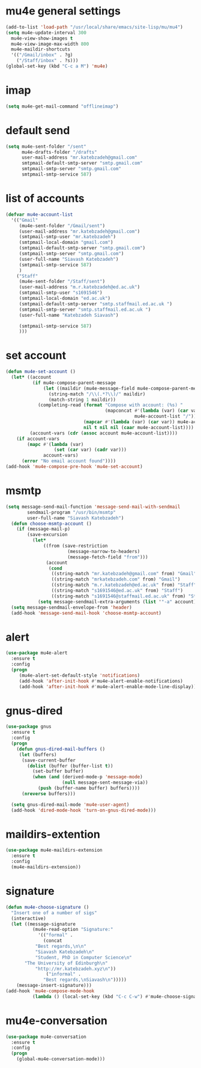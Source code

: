 * mu4e general settings
#+BEGIN_SRC emacs-lisp
  (add-to-list 'load-path "/usr/local/share/emacs/site-lisp/mu/mu4")
  (setq mu4e-update-interval 300
	mu4e-view-show-images t
	mu4e-view-image-max-width 800
	mu4e-maildir-shortcuts
	'(("/Gmail/inbox" . ?g)
	  ("/Staff/inbox" . ?s)))
  (global-set-key (kbd "C-c a M") 'mu4e)
#+END_SRC
* imap
#+BEGIN_SRC emacs-lisp
(setq mu4e-get-mail-command "offlineimap")
#+END_SRC
* default send
#+BEGIN_SRC emacs-lisp
(setq mu4e-sent-folder "/sent"
      mu4e-drafts-folder "/drafts"
      user-mail-address "mr.katebzadeh@gmail.com"
      smtpmail-default-smtp-server "smtp.gmail.com"
      smtpmail-smtp-server "smtp.gmail.com"
      smtpmail-smtp-service 587)
#+END_SRC
* list of accounts
#+BEGIN_SRC emacs-lisp
  (defvar mu4e-account-list
    '(("Gmail"
       (mu4e-sent-folder "/Gmail/sent")
       (user-mail-address "mr.katebzadeh@gmail.com")
       (smtpmail-smtp-user "mr.katebzadeh")
       (smtpmail-local-domain "gmail.com")
       (smtpmail-default-smtp-server "smtp.gmail.com")
       (smtpmail-smtp-server "smtp.gmail.com")
       (user-full-name "Siavash Katebzadeh")
       (smtpmail-smtp-service 587)
       )
      ("Staff"
       (mu4e-sent-folder "/Staff/sent")
       (user-mail-address "m.r.katebzadeh@ed.ac.uk")
       (smtpmail-smtp-user "s1691546")
       (smtpmail-local-domain "ed.ac.uk")
       (smtpmail-default-smtp-server "smtp.staffmail.ed.ac.uk ")
       (smtpmail-smtp-server "smtp.staffmail.ed.ac.uk ")
       (user-full-name "Katebzadeh Siavash")

       (smtpmail-smtp-service 587)
       )))
#+END_SRC
* set account
#+BEGIN_SRC emacs-lisp
  (defun mu4e-set-account ()
    (let* ((account
            (if mu4e-compose-parent-message
                (let ((maildir (mu4e-message-field mu4e-compose-parent-message :maildir)))
                  (string-match "/\\(.*?\\)/" maildir)
                  (match-string 1 maildir))
              (completing-read (format "Compose with account: (%s) "
                                       (mapconcat #'(lambda (var) (car var))
                                                  mu4e-account-list "/"))
                               (mapcar #'(lambda (var) (car var)) mu4e-account-list)
                               nil t nil nil (caar mu4e-account-list))))
           (account-vars (cdr (assoc account mu4e-account-list))))
      (if account-vars
          (mapc #'(lambda (var)
                    (set (car var) (cadr var)))
                account-vars)
        (error "No email account found"))))
  (add-hook 'mu4e-compose-pre-hook 'mu4e-set-account)
#+END_SRC
* msmtp
#+BEGIN_SRC emacs-lisp
(setq message-send-mail-function 'message-send-mail-with-sendmail
        sendmail-program "/usr/bin/msmtp"
        user-full-name "Siavash Katebzadeh")
  (defun choose-msmtp-account ()
    (if (message-mail-p)
        (save-excursion
          (let*
              ((from (save-restriction
                       (message-narrow-to-headers)
                       (message-fetch-field "from")))
               (account
                (cond
                 ((string-match "mr.katebzadeh@gmail.com" from) "Gmail")
                 ((string-match "mrkatebzadeh.com" from) "Gmail")
                 ((string-match "m.r.katebzadeh@ed.ac.uk" from) "Staff")
                 ((string-match "s1691546@ed.ac.uk" from) "Staff")
                 ((string-match "s1691546@staffmail.ed.ac.uk" from) "Staff"))))
            (setq message-sendmail-extra-arguments (list '"-a" account))))))
  (setq message-sendmail-envelope-from 'header)
  (add-hook 'message-send-mail-hook 'choose-msmtp-account)
#+END_SRC
* alert
#+BEGIN_SRC emacs-lisp
(use-package mu4e-alert
  :ensure t
  :config
  (progn
     (mu4e-alert-set-default-style 'notifications)
     (add-hook 'after-init-hook #'mu4e-alert-enable-notifications)
     (add-hook 'after-init-hook #'mu4e-alert-enable-mode-line-display)))
#+END_SRC
* gnus-dired
#+BEGIN_SRC emacs-lisp
(use-package gnus
  :ensure t
  :config
  (progn
    (defun gnus-dired-mail-buffers ()
     (let (buffers)
      (save-current-buffer
        (dolist (buffer (buffer-list t))
          (set-buffer buffer)
          (when (and (derived-mode-p 'message-mode)
                     (null message-sent-message-via))
            (push (buffer-name buffer) buffers))))
      (nreverse buffers)))

  (setq gnus-dired-mail-mode 'mu4e-user-agent)
  (add-hook 'dired-mode-hook 'turn-on-gnus-dired-mode)))
#+END_SRC
* maildirs-extention
#+BEGIN_SRC emacs-lisp
(use-package mu4e-maildirs-extension
  :ensure t
  :config
  (mu4e-maildirs-extension))
#+END_SRC
* signature
#+BEGIN_SRC emacs-lisp
(defun mu4e-choose-signature ()
  "Insert one of a number of sigs"
  (interactive)
  (let ((message-signature
          (mu4e-read-option "Signature:"
            '(("formal" .
              (concat
           "Best regards,\n\n"
           "Siavash Katebzadeh\n"
           "Student, PhD in Computer Science\n"
	   "The University of Edinburgh\n"
           "http://mr.katebzadeh.xyz\n"))
               ("informal" .
              "Best regards,\nSiavash\n")))))
    (message-insert-signature)))
(add-hook 'mu4e-compose-mode-hook
          (lambda () (local-set-key (kbd "C-c C-w") #'mu4e-choose-signature)))
#+END_SRC
* mu4e-conversation
#+BEGIN_SRC emacs-lisp
  (use-package mu4e-conversation
    :ensure t
    :config
    (progn
      (global-mu4e-conversation-mode)))
#+END_SRC
